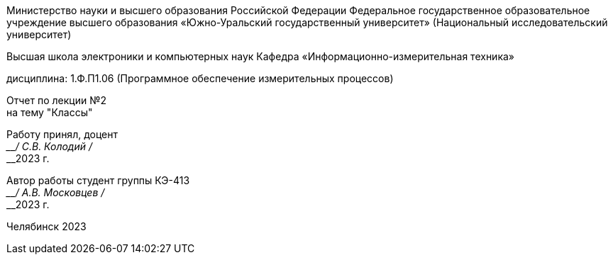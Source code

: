 [.text-center]
--
Министерство науки и высшего образования Российской Федерации Федеральное государственное образовательное учреждение высшего образования
«Южно-Уральский государственный университет»
(Национальный исследовательский университет) 

Высшая школа электроники и компьютерных наук Кафедра «Информационно-измерительная техника»

дисциплина: 1.Ф.П1.06 (Программное обеспечение измерительных процессов)

Отчет по лекции №2 +
на тему "Классы"
--

[.text-right]
--
Работу принял, доцент +
____/ С.В. Колодий / +
____2023 г. 

Автор работы
студент группы КЭ-413 +
____/ А.В. Московцев / +
____2023 г.
--

[.text-center]
Челябинск 2023